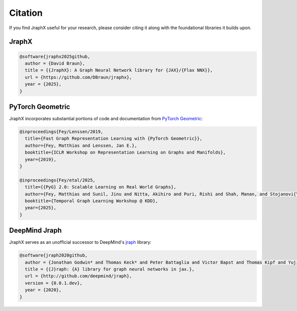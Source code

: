 Citation
========

If you find JraphX useful for your research, please consider citing it along with the foundational libraries it builds upon.

JraphX
------

.. code-block:: bibtex

   @software{jraphx2025github,
     author = {David Braun},
     title = {{JraphX}: A Graph Neural Network library for {JAX}/{Flax NNX}},
     url = {https://github.com/DBraun/jraphx},
     year = {2025},
   }

PyTorch Geometric
-----------------

JraphX incorporates substantial portions of code and documentation from `PyTorch Geometric <https://github.com/pyg-team/pytorch_geometric/>`_:

.. code-block:: bibtex

    @inproceedings{Fey/Lenssen/2019,
      title={Fast Graph Representation Learning with {PyTorch Geometric}},
      author={Fey, Matthias and Lenssen, Jan E.},
      booktitle={ICLR Workshop on Representation Learning on Graphs and Manifolds},
      year={2019},
    }

    @inproceedings{Fey/etal/2025,
      title={{PyG} 2.0: Scalable Learning on Real World Graphs},
      author={Fey, Matthias and Sunil, Jinu and Nitta, Akihiro and Puri, Rishi and Shah, Manan, and Stojanovi{\v{c}, Bla{\v{z} and Bendias, Ramona and Alexandria, Barghi and Kocijan, Vid and Zhang, Zecheng and He, Xinwei and Lenssen, Jan E. and Leskovec, Jure},
      booktitle={Temporal Graph Learning Workshop @ KDD},
      year={2025},
    }

DeepMind Jraph
--------------

JraphX serves as an unofficial successor to DeepMind's `jraph <https://github.com/google-deepmind/jraph>`_ library:

.. code-block:: bibtex

    @software{jraph2020github,
      author = {Jonathan Godwin* and Thomas Keck* and Peter Battaglia and Victor Bapst and Thomas Kipf and Yujia Li and Kimberly Stachenfeld and Petar Veli\v{c}kovi\'{c} and Alvaro Sanchez-Gonzalez},
      title = {{J}raph: {A} library for graph neural networks in jax.},
      url = {http://github.com/deepmind/jraph},
      version = {0.0.1.dev},
      year = {2020},
    }
